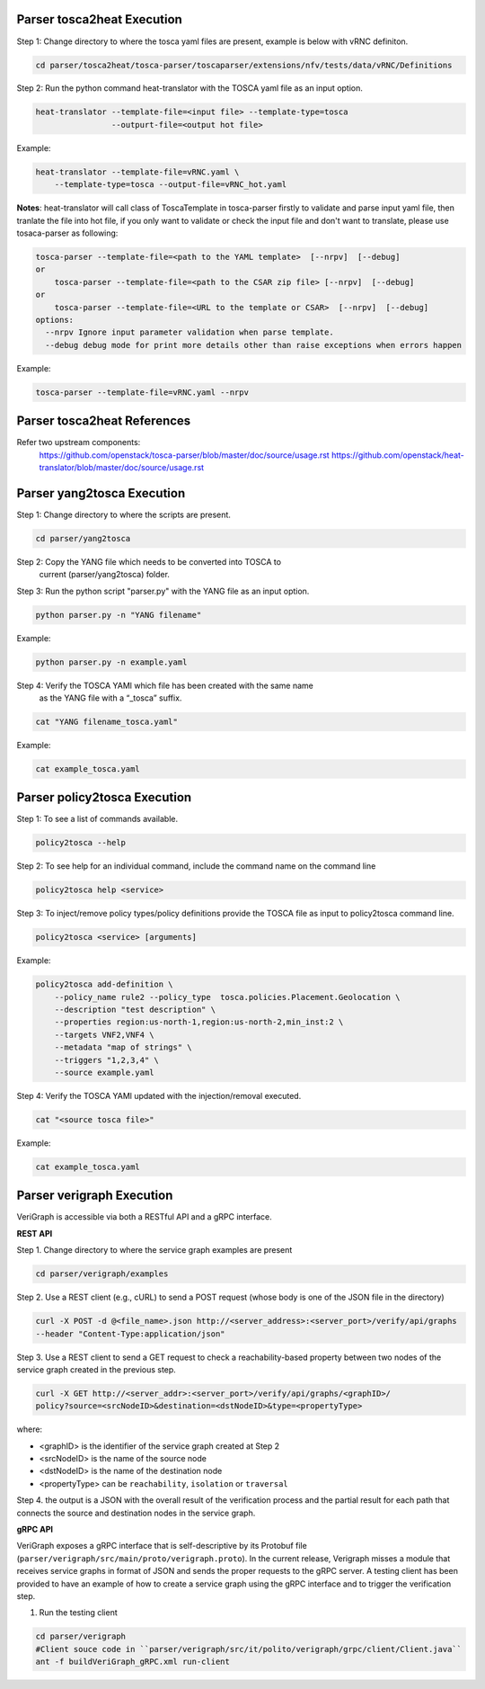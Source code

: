.. This work is licensed under a Creative Commons Attribution 4.0 International License.
.. http://creativecommons.org/licenses/by/4.0
.. (c) <optionally add copywriters name>



Parser tosca2heat Execution
===========================

Step 1: Change directory to where the tosca yaml files are present, example is
below with vRNC definiton.

.. code-block:: bash

    cd parser/tosca2heat/tosca-parser/toscaparser/extensions/nfv/tests/data/vRNC/Definitions


Step 2: Run the python command heat-translator with the TOSCA yaml file as an input option.

.. code-block:: bash

    heat-translator --template-file=<input file> --template-type=tosca
                    --outpurt-file=<output hot file>

Example:

.. code-block:: bash

    heat-translator --template-file=vRNC.yaml \
        --template-type=tosca --output-file=vRNC_hot.yaml

**Notes**: heat-translator will call class of ToscaTemplate in tosca-parser firstly to validate and
parse input yaml file, then tranlate the file into hot file, if you only want to validate or
check the input file and don't want to translate, please use tosaca-parser as following:

.. code-block:: bash

    tosca-parser --template-file=<path to the YAML template>  [--nrpv]  [--debug]
    or
        tosca-parser --template-file=<path to the CSAR zip file> [--nrpv]  [--debug]
    or
        tosca-parser --template-file=<URL to the template or CSAR>  [--nrpv]  [--debug]
    options:
      --nrpv Ignore input parameter validation when parse template.
      --debug debug mode for print more details other than raise exceptions when errors happen

Example:

.. code-block:: bash

   tosca-parser --template-file=vRNC.yaml --nrpv

Parser tosca2heat References
============================
Refer two upstream components:
 https://github.com/openstack/tosca-parser/blob/master/doc/source/usage.rst
 https://github.com/openstack/heat-translator/blob/master/doc/source/usage.rst




Parser yang2tosca Execution
===========================

Step 1: Change directory to where the scripts are present.

.. code-block:: bash

    cd parser/yang2tosca

Step 2: Copy the YANG file which needs to be converted into TOSCA to
        current (parser/yang2tosca) folder.

Step 3: Run the python script "parser.py" with the YANG file as an input option.

.. code-block:: bash

    python parser.py -n "YANG filename"

Example:

.. code-block:: bash

    python parser.py -n example.yaml

Step 4: Verify the TOSCA YAMl which file has been created with the same name
        as the YANG file with a “_tosca” suffix.

.. code-block:: bash

    cat "YANG filename_tosca.yaml"

Example:

.. code-block:: bash

    cat example_tosca.yaml





Parser policy2tosca Execution
=============================

Step 1: To see a list of commands available.

.. code-block:: bash

    policy2tosca --help

Step 2: To see help for an individual command, include the command name on the command line

.. code-block:: bash

    policy2tosca help <service>

Step 3: To inject/remove policy types/policy definitions provide the TOSCA file as input to
policy2tosca command line.

.. code-block:: bash

    policy2tosca <service> [arguments]

Example:

.. code-block:: bash

    policy2tosca add-definition \
        --policy_name rule2 --policy_type  tosca.policies.Placement.Geolocation \
        --description "test description" \
        --properties region:us-north-1,region:us-north-2,min_inst:2 \
        --targets VNF2,VNF4 \
        --metadata "map of strings" \
        --triggers "1,2,3,4" \
        --source example.yaml


Step 4: Verify the TOSCA YAMl updated with the injection/removal executed.

.. code-block:: bash

    cat "<source tosca file>"

Example:

.. code-block:: bash

    cat example_tosca.yaml


Parser verigraph Execution
==========================

VeriGraph is accessible via both a RESTful API and a gRPC interface.

**REST API**

Step 1. Change directory to where the service graph examples are present

.. code-block:: bash

   cd parser/verigraph/examples

Step 2. Use a REST client (e.g., cURL) to send a POST request (whose body is one of the JSON
file in the directory)

.. code-block:: bash

   curl -X POST -d @<file_name>.json http://<server_address>:<server_port>/verify/api/graphs
   --header "Content-Type:application/json"

Step 3. Use a REST client to send a GET request to check a reachability-based property between
two nodes of the service graph created in the previous step.

.. code-block:: bash

   curl -X GET http://<server_addr>:<server_port>/verify/api/graphs/<graphID>/
   policy?source=<srcNodeID>&destination=<dstNodeID>&type=<propertyType>

where:

- <graphID> is the identifier of the service graph created at Step 2
- <srcNodeID> is the name of the source node
- <dstNodeID> is the name of the destination node
- <propertyType> can be ``reachability``, ``isolation`` or ``traversal``

Step 4. the output is a JSON with the overall result of the verification process and the partial
result for each path that connects the source and destination nodes in the service graph.

**gRPC API**

VeriGraph exposes a gRPC interface that is self-descriptive by its Protobuf file
(``parser/verigraph/src/main/proto/verigraph.proto``). In the current release, Verigraph
misses a module that receives service graphs in format of JSON and sends the proper
requests to the gRPC server. A testing client has been provided to have an example of how
to create a service graph using the gRPC interface and to trigger the verification step.

1. Run the testing client

.. code-block:: bash

      cd parser/verigraph
      #Client souce code in ``parser/verigraph/src/it/polito/verigraph/grpc/client/Client.java``
      ant -f buildVeriGraph_gRPC.xml run-client
